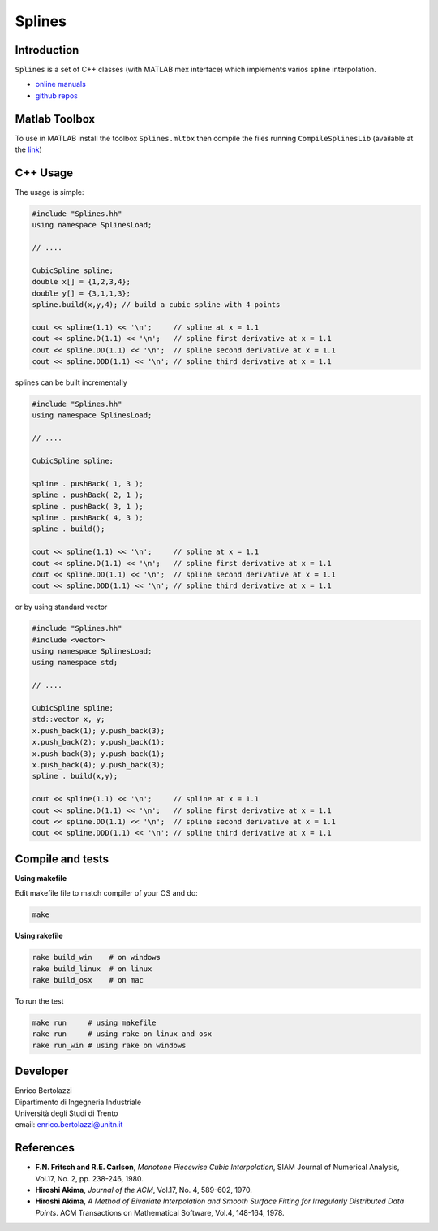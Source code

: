 
.. |Build Status| image:: https://travis-ci.org/ebertolazzi/Splines.svg?branch=master
   :target: https://travis-ci.org/ebertolazzi/Splines

.. |View Splines on File Exchange| image:: https://www.mathworks.com/matlabcentral/images/matlab-file-exchange.svg
   :target: https://www.mathworks.com/matlabcentral/fileexchange/54481-splines

Splines
=======
|Build Status| |View Splines on File Exchange|

Introduction
------------

``Splines`` is a set of C++ classes (with MATLAB mex interface) which
implements varios spline interpolation.

- `online manuals <http://ebertolazzi.github.io/Splines>`__
- `github repos <https://github.com/ebertolazzi/Splines>`__

Matlab Toolbox
--------------

To use in MATLAB install the toolbox ``Splines.mltbx`` then compile the
files running ``CompileSplinesLib`` (available at the
`link <https://github.com/ebertolazzi/Splines/releases>`__)

C++ Usage
---------

The usage is simple:

.. code:: cpp

   #include "Splines.hh"
   using namespace SplinesLoad;

   // ....

   CubicSpline spline;
   double x[] = {1,2,3,4};
   double y[] = {3,1,1,3};
   spline.build(x,y,4); // build a cubic spline with 4 points

   cout << spline(1.1) << '\n';     // spline at x = 1.1
   cout << spline.D(1.1) << '\n';   // spline first derivative at x = 1.1
   cout << spline.DD(1.1) << '\n';  // spline second derivative at x = 1.1
   cout << spline.DDD(1.1) << '\n'; // spline third derivative at x = 1.1

splines can be built incrementally

.. code:: cpp

  #include "Splines.hh"
  using namespace SplinesLoad;

  // ....

  CubicSpline spline;

  spline . pushBack( 1, 3 );
  spline . pushBack( 2, 1 );
  spline . pushBack( 3, 1 );
  spline . pushBack( 4, 3 );
  spline . build();

  cout << spline(1.1) << '\n';     // spline at x = 1.1
  cout << spline.D(1.1) << '\n';   // spline first derivative at x = 1.1
  cout << spline.DD(1.1) << '\n';  // spline second derivative at x = 1.1
  cout << spline.DDD(1.1) << '\n'; // spline third derivative at x = 1.1

or by using standard vector

.. code:: cpp

  #include "Splines.hh"
  #include <vector>
  using namespace SplinesLoad;
  using namespace std;

  // ....

  CubicSpline spline;
  std::vector x, y;
  x.push_back(1); y.push_back(3);
  x.push_back(2); y.push_back(1);
  x.push_back(3); y.push_back(1);
  x.push_back(4); y.push_back(3);
  spline . build(x,y);

  cout << spline(1.1) << '\n';     // spline at x = 1.1
  cout << spline.D(1.1) << '\n';   // spline first derivative at x = 1.1
  cout << spline.DD(1.1) << '\n';  // spline second derivative at x = 1.1
  cout << spline.DDD(1.1) << '\n'; // spline third derivative at x = 1.1

Compile and tests
-----------------

**Using makefile**

Edit makefile file to match compiler of your OS and do:

.. code::  bash

  make

**Using rakefile**

.. code:: sh

  rake build_win    # on windows
  rake build_linux  # on linux
  rake build_osx    # on mac

To run the test

.. code:: sh

  make run     # using makefile
  rake run     # using rake on linux and osx
  rake run_win # using rake on windows

Developer
---------

| Enrico Bertolazzi
| Dipartimento di Ingegneria Industriale
| Università degli Studi di Trento
| email: enrico.bertolazzi@unitn.it

References
----------

- **F.N. Fritsch and R.E. Carlson**,
  *Monotone Piecewise Cubic Interpolation*,
  SIAM Journal of Numerical Analysis, Vol.17, No. 2, pp. 238-246, 1980.

- **Hiroshi Akima**,
  *Journal of the ACM*,
  Vol.17, No. 4, 589-602, 1970.

- **Hiroshi Akima**,
  *A Method of Bivariate Interpolation and Smooth Surface Fitting for Irregularly Distributed Data Points*.
  ACM Transactions on Mathematical Software, Vol.4, 148-164, 1978.
